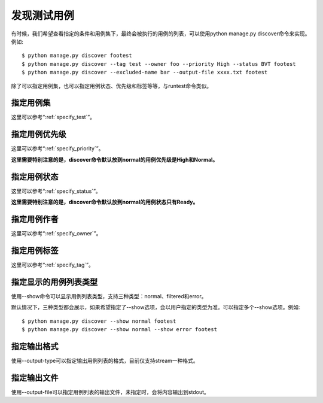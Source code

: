 发现测试用例
===============

有时候，我们希望查看指定的条件和用例集下，最终会被执行的用例的列表，可以使用python manage.py discover命令来实现。例如::

    $ python manage.py discover footest
    $ python manage.py discover --tag test --owner foo --priority High --status BVT footest
    $ python manage.py discover --excluded-name bar --output-file xxxx.txt footest
    
除了可以指定用例集，也可以指定用例状态、优先级和标签等等，与runtest命令类似。

===============
指定用例集
===============

这里可以参考“:ref:`specify_test`”。

=====================
指定用例优先级
=====================

这里可以参考“:ref:`specify_priority`”。

**这里需要特别注意的是，discover命令默认放到normal的用例优先级是High和Normal。**
   
====================
指定用例状态
====================

这里可以参考“:ref:`specify_status`”。

**这里需要特别注意的是，discover命令默认放到normal的用例状态只有Ready。**

====================
指定用例作者
====================

这里可以参考“:ref:`specify_owner`”。
   
====================
指定用例标签
====================

这里可以参考“:ref:`specify_tag`”。

====================
指定显示的用例列表类型
====================

使用--show命令可以显示用例列表类型，支持三种类型：normal、filtered和error。

默认情况下，三种类型都会展示，如果希望指定了--show选项，会以用户指定的类型为准。可以指定多个--show选项。例如::

    $ python manage.py discover --show normal footest
    $ python manage.py discover --show normal --show error footest

====================
指定输出格式
====================

使用--output-type可以指定输出用例列表的格式，目前仅支持stream一种格式。

====================
指定输出文件
====================

使用--output-file可以指定用例列表的输出文件，未指定时，会将内容输出到stdout。